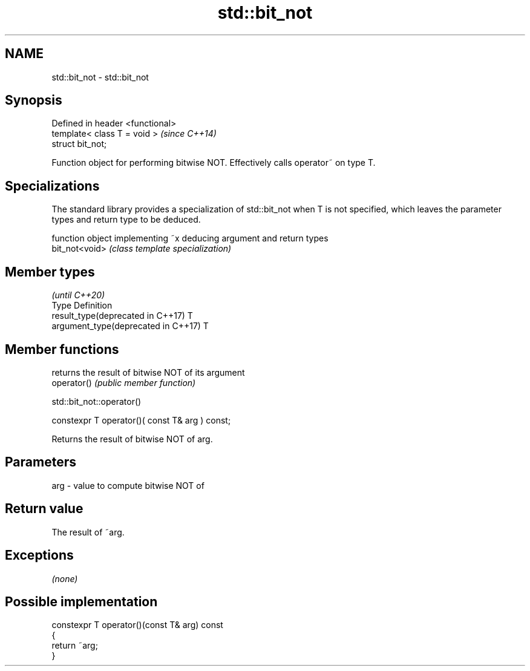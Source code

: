 .TH std::bit_not 3 "2020.03.24" "http://cppreference.com" "C++ Standard Libary"
.SH NAME
std::bit_not \- std::bit_not

.SH Synopsis

  Defined in header <functional>
  template< class T = void >      \fI(since C++14)\fP
  struct bit_not;

  Function object for performing bitwise NOT. Effectively calls operator~ on type T.

.SH Specializations

  The standard library provides a specialization of std::bit_not when T is not specified, which leaves the parameter types and return type to be deduced.

                function object implementing ~x deducing argument and return types
  bit_not<void> \fI(class template specialization)\fP




.SH Member types

                                                \fI(until C++20)\fP
  Type                               Definition
  result_type(deprecated in C++17)   T
  argument_type(deprecated in C++17) T



.SH Member functions


             returns the result of bitwise NOT of its argument
  operator() \fI(public member function)\fP


   std::bit_not::operator()


  constexpr T operator()( const T& arg ) const;

  Returns the result of bitwise NOT of arg.

.SH Parameters


  arg - value to compute bitwise NOT of


.SH Return value

  The result of ~arg.

.SH Exceptions

  \fI(none)\fP

.SH Possible implementation



    constexpr T operator()(const T& arg) const
    {
        return ~arg;
    }





